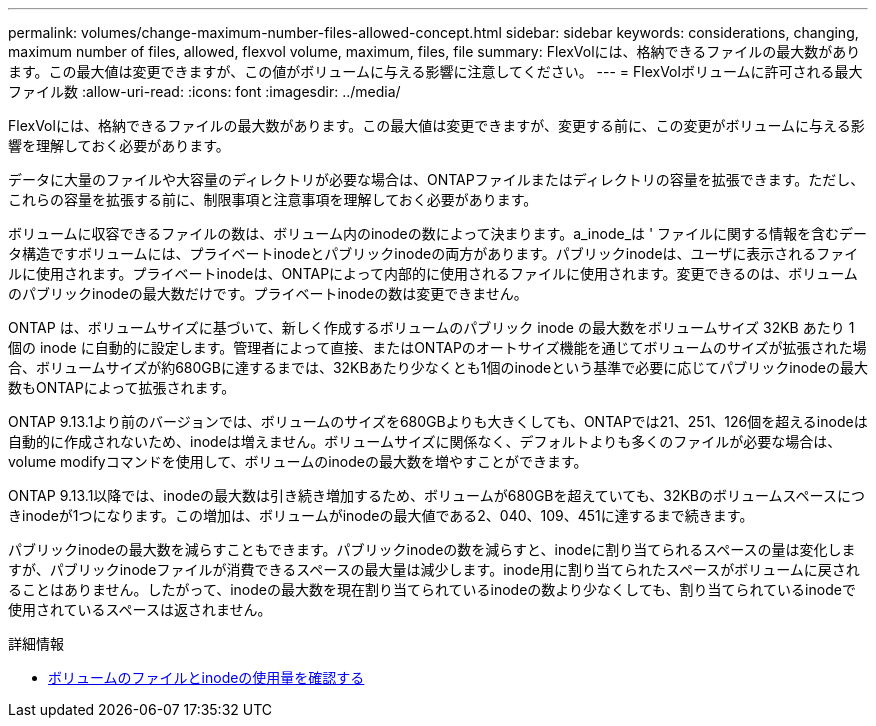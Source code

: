 ---
permalink: volumes/change-maximum-number-files-allowed-concept.html 
sidebar: sidebar 
keywords: considerations, changing, maximum number of files, allowed, flexvol volume, maximum, files, file 
summary: FlexVolには、格納できるファイルの最大数があります。この最大値は変更できますが、この値がボリュームに与える影響に注意してください。 
---
= FlexVolボリュームに許可される最大ファイル数
:allow-uri-read: 
:icons: font
:imagesdir: ../media/


[role="lead"]
FlexVolには、格納できるファイルの最大数があります。この最大値は変更できますが、変更する前に、この変更がボリュームに与える影響を理解しておく必要があります。

データに大量のファイルや大容量のディレクトリが必要な場合は、ONTAPファイルまたはディレクトリの容量を拡張できます。ただし、これらの容量を拡張する前に、制限事項と注意事項を理解しておく必要があります。

ボリュームに収容できるファイルの数は、ボリューム内のinodeの数によって決まります。a_inode_は ' ファイルに関する情報を含むデータ構造ですボリュームには、プライベートinodeとパブリックinodeの両方があります。パブリックinodeは、ユーザに表示されるファイルに使用されます。プライベートinodeは、ONTAPによって内部的に使用されるファイルに使用されます。変更できるのは、ボリュームのパブリックinodeの最大数だけです。プライベートinodeの数は変更できません。

ONTAP は、ボリュームサイズに基づいて、新しく作成するボリュームのパブリック inode の最大数をボリュームサイズ 32KB あたり 1 個の inode に自動的に設定します。管理者によって直接、またはONTAPのオートサイズ機能を通じてボリュームのサイズが拡張された場合、ボリュームサイズが約680GBに達するまでは、32KBあたり少なくとも1個のinodeという基準で必要に応じてパブリックinodeの最大数もONTAPによって拡張されます。

ONTAP 9.13.1より前のバージョンでは、ボリュームのサイズを680GBよりも大きくしても、ONTAPでは21、251、126個を超えるinodeは自動的に作成されないため、inodeは増えません。ボリュームサイズに関係なく、デフォルトよりも多くのファイルが必要な場合は、volume modifyコマンドを使用して、ボリュームのinodeの最大数を増やすことができます。

ONTAP 9.13.1以降では、inodeの最大数は引き続き増加するため、ボリュームが680GBを超えていても、32KBのボリュームスペースにつきinodeが1つになります。この増加は、ボリュームがinodeの最大値である2、040、109、451に達するまで続きます。

パブリックinodeの最大数を減らすこともできます。パブリックinodeの数を減らすと、inodeに割り当てられるスペースの量は変化しますが、パブリックinodeファイルが消費できるスペースの最大量は減少します。inode用に割り当てられたスペースがボリュームに戻されることはありません。したがって、inodeの最大数を現在割り当てられているinodeの数より少なくしても、割り当てられているinodeで使用されているスペースは返されません。

.詳細情報
* xref:display-file-inode-usage-task.html[ボリュームのファイルとinodeの使用量を確認する]

